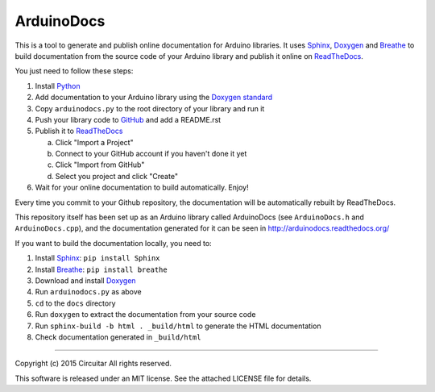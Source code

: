 ArduinoDocs
===========

This is a tool to generate and publish online documentation for Arduino libraries. It uses Sphinx_,
Doxygen_ and Breathe_ to build documentation from the source code of your Arduino library and
publish it online on ReadTheDocs_.

You just need to follow these steps:

1. Install Python_
2. Add documentation to your Arduino library using the `Doxygen standard`_
3. Copy ``arduinodocs.py`` to the root directory of your library and run it
4. Push your library code to GitHub_ and add a README.rst
5. Publish it to ReadTheDocs_

   a. Click "Import a Project"
   b. Connect to your GitHub account if you haven't done it yet
   c. Click "Import from GitHub"
   d. Select you project and click "Create"

6. Wait for your online documentation to build automatically. Enjoy!

Every time you commit to your Github repository, the documentation will be automatically rebuilt by ReadTheDocs.

This repository itself has been set up as an Arduino library called ArduinoDocs (see ``ArduinoDocs.h`` and ``ArduinoDocs.cpp``), and the documentation generated for it can be seen in http://arduinodocs.readthedocs.org/

If you want to build the documentation locally, you need to:

1. Install Sphinx_: ``pip install Sphinx``
2. Install Breathe_: ``pip install breathe``
3. Download and install Doxygen_
4. Run ``arduinodocs.py`` as above
5. ``cd`` to the ``docs`` directory
6. Run ``doxygen`` to extract the documentation from your source code
7. Run ``sphinx-build -b html . _build/html`` to generate the HTML documentation
8. Check documentation generated in ``_build/html``
   
.. _Sphinx: http://sphinx-doc.org/
.. _Doxygen: http://www.doxygen.org
.. _Breathe: http://breathe.readthedocs.org/
.. _ReadTheDocs: http://readthedocs.org/
.. _Python: http://python.org/
.. _`Doxygen standard`: http://www.stack.nl/~dimitri/doxygen/manual/docblocks.html
.. _GitHub: http://github.com/

----

Copyright (c) 2015 Circuitar
All rights reserved.

This software is released under an MIT license. See the attached LICENSE file for details.
